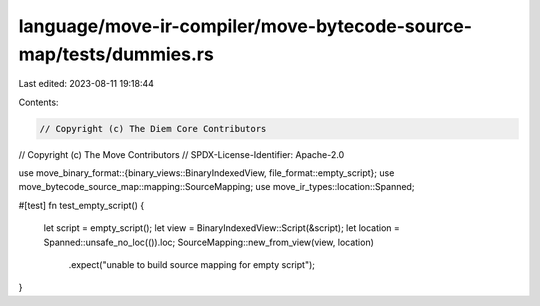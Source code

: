language/move-ir-compiler/move-bytecode-source-map/tests/dummies.rs
===================================================================

Last edited: 2023-08-11 19:18:44

Contents:

.. code-block:: rs

    // Copyright (c) The Diem Core Contributors
// Copyright (c) The Move Contributors
// SPDX-License-Identifier: Apache-2.0

use move_binary_format::{binary_views::BinaryIndexedView, file_format::empty_script};
use move_bytecode_source_map::mapping::SourceMapping;
use move_ir_types::location::Spanned;

#[test]
fn test_empty_script() {
    let script = empty_script();
    let view = BinaryIndexedView::Script(&script);
    let location = Spanned::unsafe_no_loc(()).loc;
    SourceMapping::new_from_view(view, location)
        .expect("unable to build source mapping for empty script");
}


